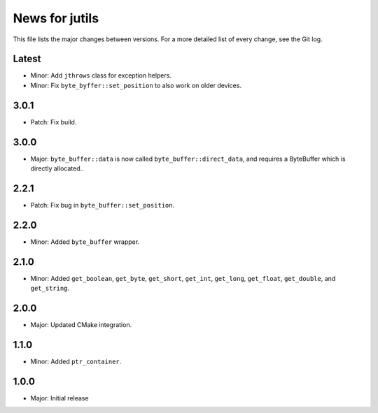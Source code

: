News for jutils
===============

This file lists the major changes between versions. For a more detailed list of
every change, see the Git log.

Latest
------
* Minor: Add ``jthrows`` class for exception helpers.
* Minor: Fix ``byte_byffer::set_position`` to also work on older devices.

3.0.1
-----
* Patch: Fix build.

3.0.0
-----
* Major: ``byte_buffer::data`` is now called ``byte_buffer::direct_data``, and
  requires a ByteBuffer which is directly allocated..

2.2.1
-----
* Patch: Fix bug in ``byte_buffer::set_position``.

2.2.0
-----
* Minor: Added ``byte_buffer`` wrapper.

2.1.0
-----
* Minor: Added ``get_boolean``, ``get_byte``, ``get_short``, ``get_int``,
  ``get_long``, ``get_float``, ``get_double``, and ``get_string``.

2.0.0
-----
* Major: Updated CMake integration.

1.1.0
-----
* Minor: Added ``ptr_container``.

1.0.0
-----
* Major: Initial release
